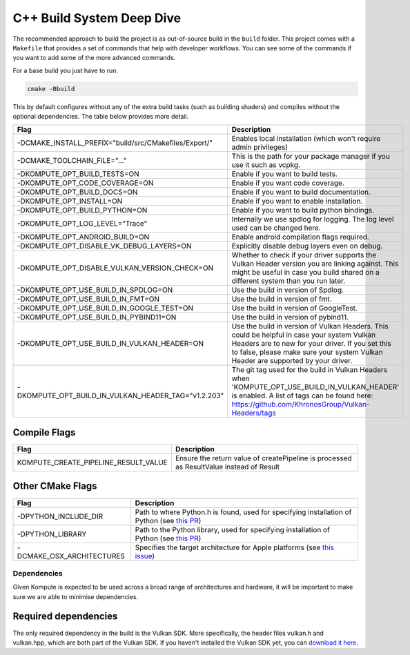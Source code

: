 
C++ Build System Deep Dive
======================

The recommended approach to build the project is as out-of-source build in the ``build`` folder. This project comes with a ``Makefile`` that provides a set of commands that help with developer workflows. You can see some of the commands if you want to add some of the more advanced commands.

For a base build you just have to run:

.. code-block::

   cmake -Bbuild

This by default configures without any of the extra build tasks (such as building shaders) and compiles without the optional dependencies. The table below provides more detail.

.. list-table::
   :header-rows: 1

   * - Flag
     - Description
   * - -DCMAKE_INSTALL_PREFIX="build/src/CMakefiles/Export/"
     - Enables local installation (which won't require admin privileges)
   * - -DCMAKE_TOOLCHAIN_FILE="..."
     - This is the path for your package manager if you use it such as vcpkg.
   * - -DKOMPUTE_OPT_BUILD_TESTS=ON
     - Enable if you want to build tests.
   * - -DKOMPUTE_OPT_CODE_COVERAGE=ON
     - Enable if you want code coverage.
   * - -DKOMPUTE_OPT_BUILD_DOCS=ON
     - Enable if you want to build documentation.
   * - -DKOMPUTE_OPT_INSTALL=ON
     - Enable if you want to enable installation.
   * - -DKOMPUTE_OPT_BUILD_PYTHON=ON
     - Enable if you want to build python bindings.
   * - -DKOMPUTE_OPT_LOG_LEVEL="Trace"
     - Internally we use spdlog for logging. The log level used can be changed here.
   * - -DKOMPUTE_OPT_ANDROID_BUILD=ON
     - Enable android compilation flags required.
   * - -DKOMPUTE_OPT_DISABLE_VK_DEBUG_LAYERS=ON
     - Explicitly disable debug layers even on debug.
   * - -DKOMPUTE_OPT_DISABLE_VULKAN_VERSION_CHECK=ON
     - Whether to check if your driver supports the Vulkan Header version you are linking against. This might be useful in case you build shared on a different system than you run later.
   * - -DKOMPUTE_OPT_USE_BUILD_IN_SPDLOG=ON
     - Use the build in version of Spdlog.
   * - -DKOMPUTE_OPT_USE_BUILD_IN_FMT=ON
     - Use the build in version of fmt.
   * - -DKOMPUTE_OPT_USE_BUILD_IN_GOOGLE_TEST=ON
     - Use the build in version of GoogleTest.
   * - -DKOMPUTE_OPT_USE_BUILD_IN_PYBIND11=ON
     - Use the build in version of pybind11.
   * - -DKOMPUTE_OPT_USE_BUILD_IN_VULKAN_HEADER=ON
     - Use the build in version of Vulkan Headers. This could be helpful in case your system Vulkan Headers are to new for your driver. If you set this to false, please make sure your system Vulkan Header are supported by your driver.
   * - -DKOMPUTE_OPT_BUILD_IN_VULKAN_HEADER_TAG="v1.2.203"
     - The git tag used for the build in Vulkan Headers when 'KOMPUTE_OPT_USE_BUILD_IN_VULKAN_HEADER' is enabled. A list of tags can be found here: https://github.com/KhronosGroup/Vulkan-Headers/tags

Compile Flags
~~~~~~~~~~~~~

.. list-table::
   :header-rows: 1

   * - Flag
     - Description
   * - KOMPUTE_CREATE_PIPELINE_RESULT_VALUE
     - Ensure the return value of createPipeline is processed as ResultValue instead of Result
   
Other CMake Flags
~~~~~~~~~~~~~~~~~

.. list-table::
   :header-rows: 1

   * - Flag
     - Description
   * - -DPYTHON_INCLUDE_DIR
     - Path to where Python.h is found, used for specifying installation of Python (see `this PR <https://github.com/KomputeProject/kompute/pull/222>`_)
   * - -DPYTHON_LIBRARY
     - Path to the Python library, used for specifying installation of Python (see `this PR <https://github.com/KomputeProject/kompute/pull/222>`_)
   * - -DCMAKE_OSX_ARCHITECTURES
     - Specifies the target architecture for Apple platforms (see `this issue <https://github.com/KomputeProject/kompute/issues/223>`_)

Dependencies
^^^^^^^^^^^^

Given Kompute is expected to be used across a broad range of architectures and hardware, it will be important to make sure we are able to minimise dependencies. 

Required dependencies
~~~~~~~~~~~~~~~~~~~~~

The only required dependency in the build is the Vulkan SDK. More specifically, the header files vulkan.h and vulkan.hpp, which are both part of the Vulkan SDK. If you haven't installed the Vulkan SDK yet, you can `download it here <https://vulkan.lunarg.com/>`_.
